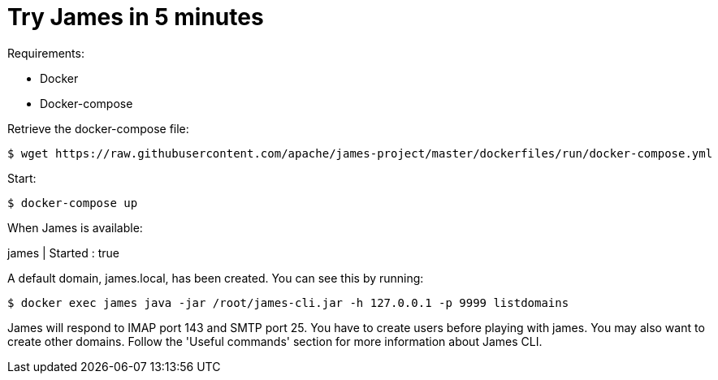 = Try James in 5 minutes
:navtitle: Try

Requirements: 

 * Docker
 * Docker-compose

Retrieve the docker-compose file:

    $ wget https://raw.githubusercontent.com/apache/james-project/master/dockerfiles/run/docker-compose.yml

Start:

    $ docker-compose up

When James is available:

james           | Started : true

A default domain, james.local, has been created. You can see this by running:

    $ docker exec james java -jar /root/james-cli.jar -h 127.0.0.1 -p 9999 listdomains

James will respond to IMAP port 143 and SMTP port 25.
You have to create users before playing with james. You may also want to create other domains.
Follow the 'Useful commands' section for more information about James CLI.
